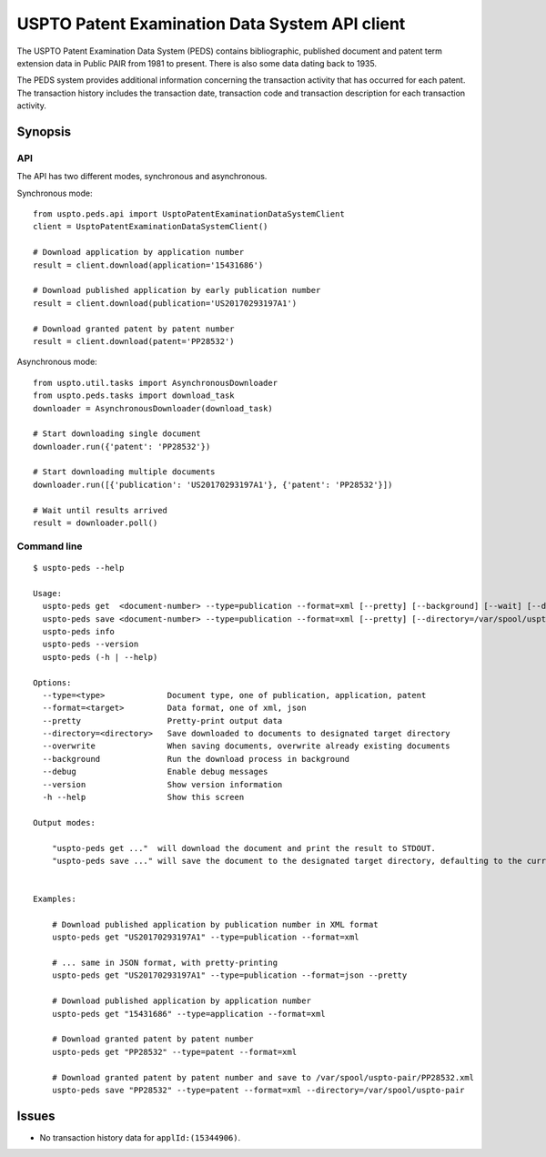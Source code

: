 ###############################################
USPTO Patent Examination Data System API client
###############################################

The USPTO Patent Examination Data System (PEDS) contains bibliographic, published document and patent term extension data
in Public PAIR from 1981 to present. There is also some data dating back to 1935.

The PEDS system provides additional information concerning the transaction activity that has occurred for each patent.
The transaction history includes the transaction date, transaction code and transaction description for each transaction activity.


********
Synopsis
********

API
===
The API has two different modes, synchronous and asynchronous.

Synchronous mode::

    from uspto.peds.api import UsptoPatentExaminationDataSystemClient
    client = UsptoPatentExaminationDataSystemClient()

    # Download application by application number
    result = client.download(application='15431686')

    # Download published application by early publication number
    result = client.download(publication='US20170293197A1')

    # Download granted patent by patent number
    result = client.download(patent='PP28532')

Asynchronous mode::

    from uspto.util.tasks import AsynchronousDownloader
    from uspto.peds.tasks import download_task
    downloader = AsynchronousDownloader(download_task)

    # Start downloading single document
    downloader.run({'patent': 'PP28532'})

    # Start downloading multiple documents
    downloader.run([{'publication': 'US20170293197A1'}, {'patent': 'PP28532'}])

    # Wait until results arrived
    result = downloader.poll()


Command line
============
::

    $ uspto-peds --help

    Usage:
      uspto-peds get  <document-number> --type=publication --format=xml [--pretty] [--background] [--wait] [--debug]
      uspto-peds save <document-number> --type=publication --format=xml [--pretty] [--directory=/var/spool/uspto-pair] [--overwrite] [--background] [--wait] [--debug]
      uspto-peds info
      uspto-peds --version
      uspto-peds (-h | --help)

    Options:
      --type=<type>             Document type, one of publication, application, patent
      --format=<target>         Data format, one of xml, json
      --pretty                  Pretty-print output data
      --directory=<directory>   Save downloaded to documents to designated target directory
      --overwrite               When saving documents, overwrite already existing documents
      --background              Run the download process in background
      --debug                   Enable debug messages
      --version                 Show version information
      -h --help                 Show this screen

    Output modes:

        "uspto-peds get ..."  will download the document and print the result to STDOUT.
        "uspto-peds save ..." will save the document to the designated target directory, defaulting to the current path.


    Examples:

        # Download published application by publication number in XML format
        uspto-peds get "US20170293197A1" --type=publication --format=xml

        # ... same in JSON format, with pretty-printing
        uspto-peds get "US20170293197A1" --type=publication --format=json --pretty

        # Download published application by application number
        uspto-peds get "15431686" --type=application --format=xml

        # Download granted patent by patent number
        uspto-peds get "PP28532" --type=patent --format=xml

        # Download granted patent by patent number and save to /var/spool/uspto-pair/PP28532.xml
        uspto-peds save "PP28532" --type=patent --format=xml --directory=/var/spool/uspto-pair


******
Issues
******
- No transaction history data for ``applId:(15344906)``.

